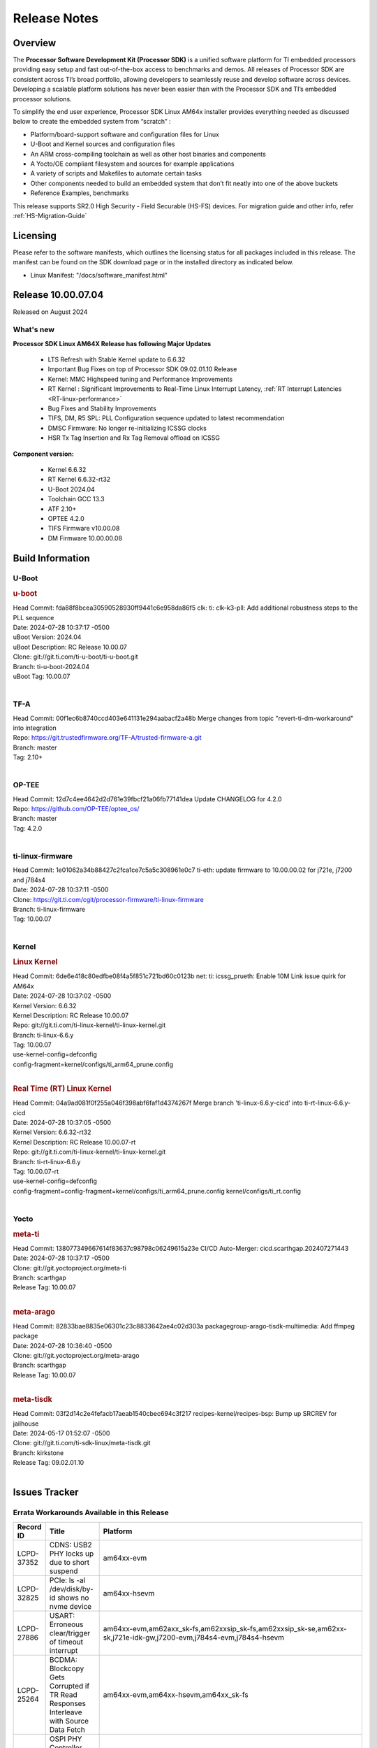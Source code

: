 .. _Release-note-label:

#############
Release Notes
#############

Overview
========

The **Processor Software Development Kit (Processor SDK)** is a unified software platform for TI embedded processors
providing easy setup and fast out-of-the-box access to benchmarks and demos.  All releases of Processor SDK are
consistent across TI’s broad portfolio, allowing developers to seamlessly reuse and develop software across devices.
Developing a scalable platform solutions has never been easier than with the Processor SDK and TI’s embedded processor
solutions.

To simplify the end user experience, Processor SDK Linux AM64x installer provides everything needed as discussed below
to create the embedded system from “scratch” :

-  Platform/board-support software and configuration files for Linux
-  U-Boot and Kernel sources and configuration files
-  An ARM cross-compiling toolchain as well as other host binaries and components
-  A Yocto/OE compliant filesystem and sources for example applications
-  A variety of scripts and Makefiles to automate certain tasks
-  Other components needed to build an embedded system that don’t fit neatly into one of the above buckets
-  Reference Examples, benchmarks

This release supports SR2.0 High Security - Field Securable (HS-FS) devices. For migration guide and other info, refer :ref:`HS-Migration-Guide`

Licensing
=========

Please refer to the software manifests, which outlines the licensing
status for all packages included in this release. The manifest can be
found on the SDK download page or in the installed directory as indicated below.

-  Linux Manifest:  "/docs/software_manifest.html"


Release 10.00.07.04
===================

Released on August 2024

What's new
----------

**Processor SDK Linux AM64X Release has following Major Updates**

  - LTS Refresh with Stable Kernel update to 6.6.32
  - Important Bug Fixes on top of Processor SDK 09.02.01.10 Release
  - Kernel: MMC Highspeed tuning and Performance Improvements
  - RT Kernel : Significant Improvements to Real-Time Linux Interrupt Latency, :ref:`RT Interrupt Latencies <RT-linux-performance>`
  - Bug Fixes and Stability Improvements
  - TIFS, DM, R5 SPL: PLL Configuration sequence updated to latest recommendation
  - DMSC Firmware: No longer re-initializing ICSSG clocks
  - HSR Tx Tag Insertion and Rx Tag Removal offload on ICSSG

**Component version:**

  - Kernel 6.6.32
  - RT Kernel 6.6.32-rt32
  - U-Boot 2024.04
  - Toolchain GCC 13.3
  - ATF 2.10+
  - OPTEE 4.2.0
  - TIFS Firmware v10.00.08
  - DM Firmware 10.00.00.08

Build Information
=================

.. _u-boot-release-notes:

U-Boot
------

.. rubric:: u-boot
   :name: u-boot

| Head Commit: fda88f8bcea30590528930ff9441c6e958da86f5 clk: ti: clk-k3-pll: Add additional robustness steps to the PLL sequence
| Date: 2024-07-28 10:37:17 -0500
| uBoot Version: 2024.04
| uBoot Description: RC Release 10.00.07
| Clone: git://git.ti.com/ti-u-boot/ti-u-boot.git
| Branch: ti-u-boot-2024.04
| uBoot Tag: 10.00.07
|

.. _tf-a-release-notes:

TF-A
----
| Head Commit: 00f1ec6b8740ccd403e641131e294aabacf2a48b Merge changes from topic "revert-ti-dm-workaround" into integration
| Repo: https://git.trustedfirmware.org/TF-A/trusted-firmware-a.git
| Branch: master
| Tag: 2.10+
|

.. _optee-release-notes:

OP-TEE
------
| Head Commit: 12d7c4ee4642d2d761e39fbcf21a06fb77141dea Update CHANGELOG for 4.2.0
| Repo: https://github.com/OP-TEE/optee_os/
| Branch: master
| Tag: 4.2.0
|

.. _ti-linux-fw-release-notes:

ti-linux-firmware
-----------------
| Head Commit: 1e01062a34b88427c2fca1ce7c5a5c308961e0c7 ti-eth: update firmware to 10.00.00.02 for j721e, j7200 and j784s4
| Date: 2024-07-28 10:37:11 -0500
| Clone: https://git.ti.com/cgit/processor-firmware/ti-linux-firmware
| Branch: ti-linux-firmware
| Tag: 10.00.07
|

Kernel
------
.. rubric:: Linux Kernel
   :name: linux-kernel

| Head Commit: 6de6e418c80edfbe08f4a5f851c721bd60c0123b net: ti: icssg_prueth: Enable 10M Link issue quirk for AM64x
| Date: 2024-07-28 10:37:02 -0500
| Kernel Version: 6.6.32
| Kernel Description: RC Release 10.00.07

| Repo: git://git.ti.com/ti-linux-kernel/ti-linux-kernel.git
| Branch: ti-linux-6.6.y
| Tag: 10.00.07
| use-kernel-config=defconfig
| config-fragment=kernel/configs/ti_arm64_prune.config
|


.. rubric:: Real Time (RT) Linux Kernel
   :name: real-time-rt-linux-kernel

| Head Commit: 04a9ad081f0f255a046f398abf6faf1d4374267f Merge branch 'ti-linux-6.6.y-cicd' into ti-rt-linux-6.6.y-cicd
| Date: 2024-07-28 10:37:05 -0500
| Kernel Version: 6.6.32-rt32
| Kernel Description: RC Release 10.00.07-rt

| Repo: git://git.ti.com/ti-linux-kernel/ti-linux-kernel.git
| Branch: ti-rt-linux-6.6.y
| Tag: 10.00.07-rt
| use-kernel-config=defconfig
| config-fragment=config-fragment=kernel/configs/ti_arm64_prune.config kernel/configs/ti_rt.config
|


Yocto
-----
.. rubric:: meta-ti
   :name: meta-ti

| Head Commit: 138077349667614f83637c98798c06249615a23e CI/CD Auto-Merger: cicd.scarthgap.202407271443
| Date: 2024-07-28 10:37:17 -0500

| Clone: git://git.yoctoproject.org/meta-ti
| Branch: scarthgap
| Release Tag: 10.00.07
|

.. rubric:: meta-arago
   :name: meta-arago

| Head Commit: 82833bae8835e06301c23c8833642ae4c02d303a packagegroup-arago-tisdk-multimedia: Add ffmpeg package
| Date: 2024-07-28 10:36:40 -0500

| Clone: git://git.yoctoproject.org/meta-arago
| Branch: scarthgap
| Release Tag: 10.00.07
|

.. rubric:: meta-tisdk
   :name: meta-tisdk

| Head Commit: 03f2d14c2e4fefacb17aeab1540cbec694c3f217 recipes-kernel/recipes-bsp: Bump up SRCREV for jailhouse
| Date: 2024-05-17 01:52:07 -0500

| Clone: git://git.ti.com/ti-sdk-linux/meta-tisdk.git
| Branch: kirkstone
| Release Tag: 09.02.01.10
|

Issues Tracker
==============

Errata Workarounds Available in this Release
--------------------------------------------
.. csv-table::
   :header: "Record ID", "Title", "Platform"
   :widths: 15, 30, 150

   "LCPD-37352","CDNS: USB2 PHY locks up due to short suspend","am64xx-evm"
   "LCPD-32825","PCIe: ls -al /dev/disk/by-id shows no nvme device","am64xx-hsevm"
   "LCPD-27886","USART: Erroneous clear/trigger of timeout interrupt","am64xx-evm,am62axx_sk-fs,am62xxsip_sk-fs,am62xxsip_sk-se,am62xx-sk,j721e-idk-gw,j7200-evm,j784s4-evm,j784s4-hsevm"
   "LCPD-25264","BCDMA: Blockcopy Gets Corrupted if TR Read Responses Interleave with Source Data Fetch","am64xx-evm,am64xx-hsevm,am64xx_sk-fs"
   "LCPD-19965","OSPI PHY Controller Bug Affecting Read Transactions","am654x-idk,am64xx-evm,j721e-idk-gw,j7200-evm"

|

Known Issues
------------
.. csv-table::
   :header: "Record ID", "Platform", "Title", "Workaround"
   :widths: 5, 10, 70, 35

   "LCPD-37197","am64xx-evm, am64xx-hsevm","AM64x: ICSSG: Firmware is not updating the Host Port statistics",""
   "LCPD-36864","am64xx-evm","ICSSG1 is not working in Debian but working in Yocto",""
   "LCPD-37780","am64xx-evm","HSR offload doesn't work when PRU firmware is not loaded prior to HSR firmware",""
   "LCPD-37746","am64xx-evm,am64xx-hsevm","AM64x: u-boot UHS104 card speed check test fails",""
   "LCPD-37744","am64xx-evm,am64xx-hsevm,am64xx_sk-fs,am64xx_evm-se,am64xx_sk-se","AM64x: RNG S Func tests fail",""
   "LCPD-37743","am64xx-evm,am64xx-hsevm,am64xx-hssk,am62axx_sk-fs,am62axx_sk-se","AM64x: K3conf SoC rev kernel crash test fails",""
   "LCPD-37730","am64xx-evm","PRU_ICSSG PPS Support Documentation and DTS discrepancy",""
   "LCPD-37724","am64xx-hsevm,am62xx_lp_sk-fs","CICD: ETH_CPSW2g_TAS_1A : TSN: TAS test failed, queue 0 did not increase",""
   "LCPD-37714","am64xx-evm,am64xx-hsevm,am64xx-hssk,am62xx_sk-fs,am62xx_sk-se,am62xx_lp_sk-fs,am62xx_lp_sk-se,am62axx_sk-fs,am62axx_sk-se,am62xxsip_sk-fs,am62xxsip_sk-se,am62pxx_sk-fs,am62pxx_sk-se","CAN suspend and loopback tests are failing",""
   "LCPD-37463","am64xx-evm,am64xx-hsevm","We don't have SMMU kernel options related to VFIO should be NOIOMMU set",""
   "LCPD-37226","am654x-evm,am654x-idk,am654x-hsevm,am64xx-evm,am64xx-hsevm,am64xx-hssk,am62xx_sk-fs,am62xx_sk-se,beagleplay-gp,am62xx_lp_sk-fs,am62xx_lp_sk-se,am62axx_sk-fs,am62axx_sk-se,am62xxsip_sk-fs,am62xxsip_sk-se,am62pxx_sk-fs,am62pxx_sk-se,am62lxx_evm-fs,am62lxx_evm-se,am335x-evm,am335x-hsevm,am335x-ice,am335x-sk,am43xx-gpevm,am43xx-hsevm,am437x-idk,am437x-sk,am571x-idk,am572x-idk,am574x-idk,am574x-hsidk,am57xx-evm,am57xx-beagle-x15,am57xx-hsevm","Update Ubuntu Host version in Linux documentation",""
   "LCPD-37197","am64xx-evm,am64xx-hsevm","AM64x: ICSSG: Firmware is not updating the Host Port statistics",""
   "LCPD-37163","am64xx-evm,am64xx-hsevm","AM64x: Ping in Switch mode results in duplicate packets",""
   "LCPD-36993","am654x-evm,am654x-idk,am654x-hsevm,am64xx-evm,am64xx-hsevm,am64xx-hssk,am62xx_sk-fs,am62xx_sk-se,beagleplay-gp,am62xx_lp_sk-fs,am62xx_lp_sk-se,am62axx_sk-fs,am62axx_sk-se,am62xxsip_sk-fs,am62xxsip_sk-se,am62pxx_sk-fs,am62pxx_sk-se,am62lxx_evm-fs,am62lxx_evm-se,am62pxx-zebu,am62lxx-vlab,am62lxx-zebu,am62xx_p0_sk-fs,am64xx_sk-fs,am64xx_evm-se,am64xx_sk-se,am68_sk-fs,am69_sk-fs,beaglebone,bbai,bbai64-gp,j721e-hsevm,j721e-evm-ivi,j721e-idk-gw,j721e-sk,j721s2-evm,j721s2-hsevm,j721s2_evm-fs,j721s2_evm-se,j7200-evm,j7200-hsevm,j784s4-evm,j784s4-hsevm,j722s_evm-fs,J784S4_BASESIM","U-Boot: lpddr4.c: Error handling missing failure cases",""
   "LCPD-36985","am64xx-hsevm","AM64 Yocto SDK UG: Invalid eMMC Programming Steps in U-Boot Section",""
   "LCPD-36981","am64xx-evm,am64xx-hsevm","AM64x missing DMTimer support",""
   "LCPD-36876","am64xx-hsevm","running linuxptp (ptp4l, phc_ctl or ts2phc, setting clock) it will cause PPS incoherence",""
   "LCPD-36804","am64xx-evm,am64xx-hsevm,am64xx-hssk,am62xx_sk-fs,am62xx_sk-se,am62xxsip_sk-fs,am62xxsip_sk-se,am64xx_sk-fs,am64xx_evm-se,am64xx_sk-se","IPC performance test fail - modprobe fails",""
   "LCPD-36431","am64xx-evm","ti-linux:am64x: eMMC: Fix iTAP values dumps issue.",""
   "LCPD-36430","am64xx_sk-fs","ti-linux: MMC: Fix MMC Tunning Algorithm",""
   "LCPD-36414","am64xx-evm,am62xx_sk-fs","Performance numbers for NOR, eMMC missing in doc",""
   "LCPD-36361","am64xx-hsevm,am62xxsip_sk-se","Boot failure over UART",""
   "LCPD-36358","am64xx-evm","am64x: eth2 link fails to come up for test_nway test",""
   "LCPD-35352","am64xx-evm,am64xx_sk-fs","AM64x dts file calls SYNC2_OUT the wrong name",""
   "LCPD-35022","am64xx-hsevm","AM64x: Benchmark OOB doesn't show any load on A53 and R5 (core 0) with latest ti-rpmsg-char v6.1",""
   "LCPD-29861","am64xx-evm,am64xx-hsevm,am64xx-hssk,am64xx_sk-fs","AM64x: IPC tests fail",""
   "LCPD-25540","am64xx-hsevm,am64xx_sk-fs","AM64: u-boot: usb host boot failed",""
   "LCPD-25494","am64xx-evm","AM64 EVM TSN IET tests is failing",""
   "LCPD-24872","am64xx_sk-fs","Am64x-sk :LCPD-16811 CPSW  failed while throughput metrics comparison ",""
   "LCPD-24823","am64xx-evm,am64xx_sk-fs","Clarify Single-Core usage in ti,k3-r5f-rproc.yaml",""
   "LCPD-24726","am64xx_sk-fs","Uboot qspi read write performance test  failed ",""
   "LCPD-24595","am64xx-evm,am64xx_sk-fs,j721e-idk-gw,j721e-sk,j7200-evm","j721e-idk-gw USB Suspend/Resume with RTC Wakeup fail (Impact 1)",""
   "LCPD-24537","am654x-evm,am64xx-evm,am64xx-hsevm","am654x-idk nslookup times out when all netwokring interfaces are active",""
   "LCPD-24467","am64xx_sk-fs","am64xx-sk stress boot test fails",""
   "LCPD-24456","am654x-evm,am654x-idk,am654x-hsevm,am64xx-evm,am64xx-hsevm,am62xx_sk-fs,am62xx_sk-se,am62xx_lp_sk-fs,am62xx_lp_sk-se,am62axx_sk-fs,am335x-evm,am335x-hsevm,am335x-ice,am335x-sk,am43xx-epos,am43xx-gpevm,am43xx-hsevm,am437x-idk,am437x-sk,am571x-idk,am572x-idk,am574x-idk,am574x-hsidk,am57xx-evm,am57xx-beagle-x15,am57xx-hsevm,am62xx-sk,am64xx_sk-fs,beaglebone,bbai,beaglebone-black,dra71x-evm,dra71x-hsevm,dra72x-evm,dra72x-hsevm,dra76x-evm,dra76x-hsevm,dra7xx-evm,dra7xx-hsevm,j721e-hsevm,j721e-idk-gw,j721e-sk,j721s2-evm,j721s2-hsevm,j721s2_evm-fs,j7200-evm,j7200-hsevm,omapl138-lcdk","Move IPC validation source from github to git.ti.com",""
   "LCPD-24448","am64xx-evm,am64xx-hsevm","Verify IPC kernel: main-r5f0(s)/main-r5f1(s)",""
   "LCPD-23102","am64xx_sk-fs","AM64-SK: DMA is not stable",""
   "LCPD-23066","am64xx_sk-fs","am64x-sk :gpio: direction test fail",""
   "LCPD-22912","am64xx-evm","am64xx-evm SMP dual core test fails sporadically",""
   "LCPD-22892","am654x-evm,am654x-idk,am64xx-evm","icssg: due to FW bug both interfaces has to be loaded always",""
   "LCPD-22834","am64xx-evm","am64xx-evm stress boot test fails",""
   "LCPD-20105","am64xx-evm","AM64x: Kernel: ADC: RX DMA channel request fails",""
   "SYSFW-6432","am62x,am62ax,am62px,am64x,am65x","Set device API doesn't return Error when PD is in transition state",""
   "SYSFW-6426","am62x,am62ax,am62px,am64x,am65x","Ownership of a firewall region can be transferred to an invalid host",""
   "SITSW-3922","am64xx-evm, am64xx-sk, am62xx-sk, am62xx-sk-lp, am62x-sip-sk, am62p-sk","Flash writer: Benchmark script fails for emmc logs",""

|

Issues opened in previous releases that were closed on this release
-------------------------------------------------------------------

.. csv-table::
   :header: "Record ID", "Title", "Platform"
   :widths: 15, 70, 20

   "LCPD-37795","RAM size not updated, when ECC is enabled","am62axx_sk-fs, am62pxx_sk-fs, am64xx_sk-fs"
   "LCPD-37917","AM64: Wifi broken on SK-AM64B","am64xx-evm, am64xx-hsevm"
   "LCPD-37831","ICSSG as switch is broken","am64xx-evm, am64xx-hsevm"
   "LCPD-37389","Building Kernel from sources doesn't cover list of dependencies","am64xx-evm,am64xx-hssk,am62xx_sk-fs,am62xxsip_sk-fs,am62pxx_sk-fs,am64xx_sk-fs,am64xx_sk-se"
   "LCPD-37388","Building U-Boot from sources doesn't cover list of dependencies","am64xx-hssk,am62xx_sk-fs,am62xxsip_sk-fs,am62xxsip_sk-se,am62pxx_sk-fs,am62pxx_sk-se,am64xx_sk-fs,am64xx_evm-se"
   "LCPD-36615","Linux SDK Docs for most K3 devices contain an outdated device list in the Kernel/SPI Section","am62axx_sk-fs, am62axx_sk-se, am62pxx_sk-fs, am62pxx_sk-se, am62xx_lp_sk-fs, am62xx_lp_sk-se, am62xx_p0_sk-fs, am62xx_sk-fs, am62xx_sk-se, am62xxsip_sk-fs, am62xxsip_sk-se, am64xx-hsevm, am64xx-hssk, am64xx_evm-se, am64xx_sk-fs, am64xx_sk-se"
   "LCPD-37829","SDK 9.2 Three-board HSR offload fails on middle board","am64xx-evm, am64xx-hsevm"
   "LCPD-37742","AM64x: uboot eMMC speed check test fails","am64xx-evm,am64xx-hsevm,am64xx-hssk"
   "LCPD-37721","ICSSG : RX Frame Drop during XDP ","am654x-idk,am64xx-evm,am64xx-hsevm"
   "LCPD-37524","ti-rpmsg-char: remove references to ti.ipc4.ping-pong ","am654x-evm,am654x-idk,am64xx-evm,am62xx_sk-fs,am62axx_sk-fs,am62pxx_sk-fs"
   "LCPD-37503","Multicast filtering with HSR non-offload does not work","am64xx-evm"
   "LCPD-37501","HSR two board setup requires running hsr setup script twice","am64xx-evm,am64xx-hsevm"
   "LCPD-37500","Multicast filtering with HSR does not work after running HSR hw offload setup twice","am64xx-evm"
   "LCPD-37352","CDNS: USB2 PHY locks up due to short suspend","am64xx-evm"
   "LCPD-37327","eMMC: Doc and testcase update needed to enable RST_FUNCTION for warm reboot","am654x-evm,am654x-idk,am654x-hsevm,am64xx-evm,am64xx-hsevm,am64xx-hssk,am62xx_sk-fs,am62xx_sk-se,beagleplay-gp,am62xx_lp_sk-fs,am62xx_lp_sk-se,am62axx_sk-fs,am62axx_sk-se,am62xxsip_sk-fs,am62xxsip_sk-se,am62pxx_sk-fs,am62pxx_sk-se,am62lxx_evm-fs,am62lxx_evm-se"
   "LCPD-37309","Search is broken, never completes in 9.1 Linux SDKs","am64xx-evm,am64xx-hsevm,am62xx_sk-fs,am64xx_sk-fs"
   "LCPD-37300","AM64x SDK v9.1 SDK Images don't boot on SK-AM64B due to U-Boot using incorrect DTS File from EVM","am64xx-hsevm,am64xx-hssk"
   "LCPD-37223","AM64x: ICSSG1 MII mode isn't working","am64xx-evm,am64xx-hsevm"
   "LCPD-37207","Docker is disabled in RT Linux","am64xx-hssk,am62xx_lp_sk-fs,am62xxsip_sk-fs,am62pxx_sk-fs"
   "LCPD-32640","Kernel HSR does not work on base image (same command works on default)","am64xx-evm"

|

Issues found and closed on this release that may be applicable to prior releases
-----------------------------------------------------------------------------------
.. csv-table::
   :header: "Record ID", "Title", "Platform"
   :widths: 15, 70, 20

   "LCPD-37084","AM64x : GPMC NAND Boot ","am64xx-evm,am64xx-hsevm,am64xx-hssk,am64xx_evm-se"
   "LCPD-36992","U-Boot: k3-ddrss.c: Missing 'const' on k3_ddrss_ops","am654x-evm,am654x-idk,am654x-hsevm,am64xx-evm,am64xx-hsevm,am64xx-hssk,am62xx_sk-fs,am62xx_sk-se,beagleplay-gp,am62xx_lp_sk-fs,am62xx_lp_sk-se,am62axx_sk-fs,am62axx_sk-se,am62xxsip_sk-fs,am62xxsip_sk-se,am62pxx_sk-fs,am62pxx_sk-se,am62lxx_evm-fs,am62lxx_evm-se,am62pxx-zebu,am62lxx-vlab,am62lxx-zebu,am62xx_p0_sk-fs,am64xx_sk-fs,am64xx_evm-se,am64xx_sk-se,am68_sk-fs,am69_sk-fs,beaglebone,bbai,bbai64-gp,j721e-hsevm,j721e-evm-ivi,j721e-idk-gw,j721e-sk,j721s2-evm,j721s2-hsevm,j721s2_evm-fs,j721s2_evm-se,j7200-evm,j7200-hsevm,j784s4-evm,j784s4-hsevm,j722s_evm-fs,J784S4_BASESIM"
   "LCPD-36868","AM64x MMC1 HS OTAPSEL value is incorrect in kernel device tree","am64xx-evm,am64xx-hsevm,am64xx-hssk"
   "LCPD-36850","HSR switching offload firmware needs to be loaded twice","am64xx-hsevm"
   "LCPD-36847","doc: ltp-ddt documentation is not upto date","am64xx-hsevm,am62xx_sk-fs,am62axx_sk-fs,am62pxx_sk-fs,am68_sk-fs,am69_sk-fs,j721e-idk-gw,j721s2-evm,j7200-evm,j784s4-evm"
   "LCPD-36842","ETH_XS_FUNC_ICSSG_TESTS_SPEED Fails","am64xx-hsevm"
   "LCPD-36744","Linux SDK: CPSW: Bridge interface cannot ping in Switch Mode","am64xx-evm,am64xx-hsevm,am64xx-hssk,am62xx_sk-fs,am62xx_sk-se,am64xx_sk-fs,am64xx_evm-se,am64xx_sk-se,j721e-hsevm,j721e-evm-ivi,j721e-idk-gw,j7200-evm,j7200-hsevm,j784s4-evm,j784s4-hsevm"
   "LCPD-36645","AM64X: Linux HSR - Multicast filtering support","am64xx-evm"
   "LCPD-36395","MMC delaybuffer duration, DLL / delay chain select, and DLL Ref Frequency are not programmed to PHY_CTRL5 register","am64xx-evm,am64xx_sk-fs"
   "LCPD-35108","AM64x: eMMC boot fails using flashed using DFU ","am64xx-evm"
   "LCPD-35096","OPTEE xtest failures","am64xx-hsevm,am64xx-hssk,am62xx_sk-fs,am62xx_sk-se,am62xx_lp_sk-fs,am62xx_lp_sk-se,am62axx_sk-fs,am62axx_sk-se,am62xxsip_sk-fs,am62xxsip_sk-se,am62pxx_sk-fs,am62pxx_sk-se,am68_sk-fs"
   "LCPD-34800","eMMC itapdly sel is not programmed to PHY_CTRL4 register","am64xx-evm,am64xx_sk-fs"
   "LCPD-34780","DT property ti,driver-strength-ohm is only applicable to AM64x MMC0","am64xx-evm,am62xx_sk-fs,am62xx_lp_sk-fs,am62axx_sk-fs,am62xx-lp-sk,am62xx-sk,am64xx_sk-fs"
   "LCPD-32868","Kernel crash from PRU auto-forwarding packet","am654x-idk,am64xx-evm"
   "LCPD-32481","AM64x: Environment variables for DFU to NAND","am64xx-evm,am64xx-hsevm"
   "LCPD-29597","AM64x: dts: main_rti nodes are defined twice","am64xx-evm"
   "LCPD-29489","M4F Core should be able to load data to OC_SRAM","am64xx-evm,am62xx_sk-fs,am62xx_sk-se,am62xx_lp_sk-fs,am62xx-lp-sk,am62xx-sk,am64xx_sk-fs"
   "LCPD-29445","AM62ax: MCAN CAN_S_FUNC_MODULAR test is failing","am64xx-evm,am64xx-hsevm,am64xx-hssk,am62xx_sk-fs,am62xx_sk-se,am62xx_lp_sk-fs,am62xx_lp_sk-se,am62axx_sk-fs,am62axx_sk-se,am62xxsip_sk-fs,am62xxsip_sk-se,am62pxx_sk-fs,am62pxx_sk-se"
   "LCPD-24288","am64xx-evm NCM/ACM network performance test crashes with RT images","am64xx-evm,am64xx-hsevm"
   "LCPD-23011","Missing u-boot README file for AM64x","am64xx-evm,am62xx_sk-fs,am62xx_sk-se,am62xx-sk,am64xx_sk-fs"
   "LCPD-20006","AM64x: remoteproc may be stuck in the start phase after a few times of stop/start","am64xx-evm"
   "SYSFW-7315","Extra bypass step in boot time pll init routine","am62x,am62a,am62px"
   "SYSFW-7370","pm init functions are missing proper return values","am64x,am62x,am62a,am62px"

|

